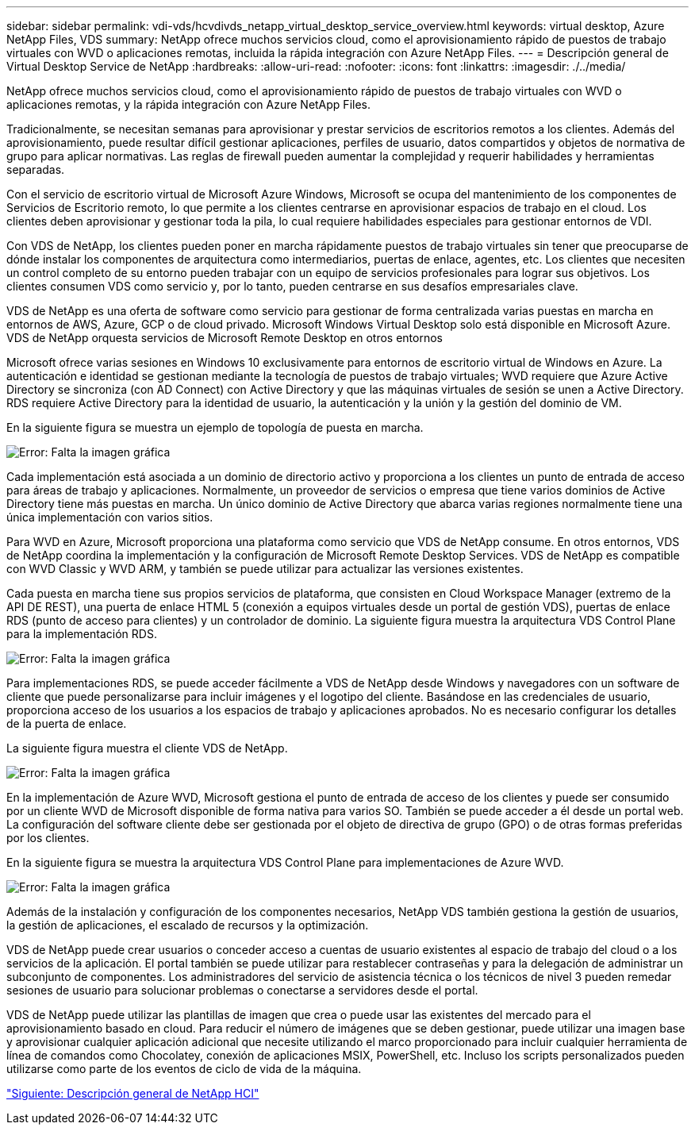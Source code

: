 ---
sidebar: sidebar 
permalink: vdi-vds/hcvdivds_netapp_virtual_desktop_service_overview.html 
keywords: virtual desktop, Azure NetApp Files, VDS 
summary: NetApp ofrece muchos servicios cloud, como el aprovisionamiento rápido de puestos de trabajo virtuales con WVD o aplicaciones remotas, incluida la rápida integración con Azure NetApp Files. 
---
= Descripción general de Virtual Desktop Service de NetApp
:hardbreaks:
:allow-uri-read: 
:nofooter: 
:icons: font
:linkattrs: 
:imagesdir: ./../media/


[role="lead"]
NetApp ofrece muchos servicios cloud, como el aprovisionamiento rápido de puestos de trabajo virtuales con WVD o aplicaciones remotas, y la rápida integración con Azure NetApp Files.

Tradicionalmente, se necesitan semanas para aprovisionar y prestar servicios de escritorios remotos a los clientes. Además del aprovisionamiento, puede resultar difícil gestionar aplicaciones, perfiles de usuario, datos compartidos y objetos de normativa de grupo para aplicar normativas. Las reglas de firewall pueden aumentar la complejidad y requerir habilidades y herramientas separadas.

Con el servicio de escritorio virtual de Microsoft Azure Windows, Microsoft se ocupa del mantenimiento de los componentes de Servicios de Escritorio remoto, lo que permite a los clientes centrarse en aprovisionar espacios de trabajo en el cloud. Los clientes deben aprovisionar y gestionar toda la pila, lo cual requiere habilidades especiales para gestionar entornos de VDI.

Con VDS de NetApp, los clientes pueden poner en marcha rápidamente puestos de trabajo virtuales sin tener que preocuparse de dónde instalar los componentes de arquitectura como intermediarios, puertas de enlace, agentes, etc. Los clientes que necesiten un control completo de su entorno pueden trabajar con un equipo de servicios profesionales para lograr sus objetivos. Los clientes consumen VDS como servicio y, por lo tanto, pueden centrarse en sus desafíos empresariales clave.

VDS de NetApp es una oferta de software como servicio para gestionar de forma centralizada varias puestas en marcha en entornos de AWS, Azure, GCP o de cloud privado. Microsoft Windows Virtual Desktop solo está disponible en Microsoft Azure. VDS de NetApp orquesta servicios de Microsoft Remote Desktop en otros entornos

Microsoft ofrece varias sesiones en Windows 10 exclusivamente para entornos de escritorio virtual de Windows en Azure. La autenticación e identidad se gestionan mediante la tecnología de puestos de trabajo virtuales; WVD requiere que Azure Active Directory se sincroniza (con AD Connect) con Active Directory y que las máquinas virtuales de sesión se unen a Active Directory. RDS requiere Active Directory para la identidad de usuario, la autenticación y la unión y la gestión del dominio de VM.

En la siguiente figura se muestra un ejemplo de topología de puesta en marcha.

image:hcvdivds_image1.png["Error: Falta la imagen gráfica"]

Cada implementación está asociada a un dominio de directorio activo y proporciona a los clientes un punto de entrada de acceso para áreas de trabajo y aplicaciones. Normalmente, un proveedor de servicios o empresa que tiene varios dominios de Active Directory tiene más puestas en marcha. Un único dominio de Active Directory que abarca varias regiones normalmente tiene una única implementación con varios sitios.

Para WVD en Azure, Microsoft proporciona una plataforma como servicio que VDS de NetApp consume. En otros entornos, VDS de NetApp coordina la implementación y la configuración de Microsoft Remote Desktop Services. VDS de NetApp es compatible con WVD Classic y WVD ARM, y también se puede utilizar para actualizar las versiones existentes.

Cada puesta en marcha tiene sus propios servicios de plataforma, que consisten en Cloud Workspace Manager (extremo de la API DE REST), una puerta de enlace HTML 5 (conexión a equipos virtuales desde un portal de gestión VDS), puertas de enlace RDS (punto de acceso para clientes) y un controlador de dominio. La siguiente figura muestra la arquitectura VDS Control Plane para la implementación RDS.

image:hcvdivds_image2.png["Error: Falta la imagen gráfica"]

Para implementaciones RDS, se puede acceder fácilmente a VDS de NetApp desde Windows y navegadores con un software de cliente que puede personalizarse para incluir imágenes y el logotipo del cliente. Basándose en las credenciales de usuario, proporciona acceso de los usuarios a los espacios de trabajo y aplicaciones aprobados. No es necesario configurar los detalles de la puerta de enlace.

La siguiente figura muestra el cliente VDS de NetApp.

image:hcvdivds_image3.png["Error: Falta la imagen gráfica"]

En la implementación de Azure WVD, Microsoft gestiona el punto de entrada de acceso de los clientes y puede ser consumido por un cliente WVD de Microsoft disponible de forma nativa para varios SO. También se puede acceder a él desde un portal web. La configuración del software cliente debe ser gestionada por el objeto de directiva de grupo (GPO) o de otras formas preferidas por los clientes.

En la siguiente figura se muestra la arquitectura VDS Control Plane para implementaciones de Azure WVD.

image:hcvdivds_image4.png["Error: Falta la imagen gráfica"]

Además de la instalación y configuración de los componentes necesarios, NetApp VDS también gestiona la gestión de usuarios, la gestión de aplicaciones, el escalado de recursos y la optimización.

VDS de NetApp puede crear usuarios o conceder acceso a cuentas de usuario existentes al espacio de trabajo del cloud o a los servicios de la aplicación. El portal también se puede utilizar para restablecer contraseñas y para la delegación de administrar un subconjunto de componentes. Los administradores del servicio de asistencia técnica o los técnicos de nivel 3 pueden remedar sesiones de usuario para solucionar problemas o conectarse a servidores desde el portal.

VDS de NetApp puede utilizar las plantillas de imagen que crea o puede usar las existentes del mercado para el aprovisionamiento basado en cloud. Para reducir el número de imágenes que se deben gestionar, puede utilizar una imagen base y aprovisionar cualquier aplicación adicional que necesite utilizando el marco proporcionado para incluir cualquier herramienta de línea de comandos como Chocolatey, conexión de aplicaciones MSIX, PowerShell, etc. Incluso los scripts personalizados pueden utilizarse como parte de los eventos de ciclo de vida de la máquina.

link:hcvdivds_netapp_hci_overview.html["Siguiente: Descripción general de NetApp HCI"]
